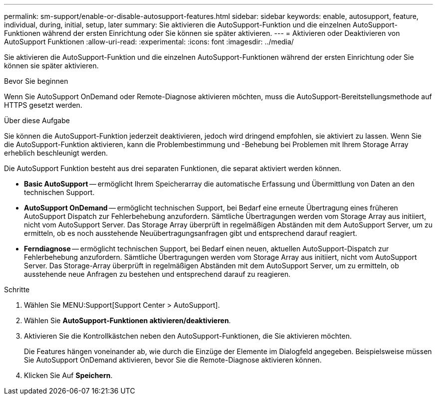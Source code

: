 ---
permalink: sm-support/enable-or-disable-autosupport-features.html 
sidebar: sidebar 
keywords: enable, autosupport, feature, individual, during, initial, setup, later 
summary: Sie aktivieren die AutoSupport-Funktion und die einzelnen AutoSupport-Funktionen während der ersten Einrichtung oder Sie können sie später aktivieren. 
---
= Aktivieren oder Deaktivieren von AutoSupport Funktionen
:allow-uri-read: 
:experimental: 
:icons: font
:imagesdir: ../media/


[role="lead"]
Sie aktivieren die AutoSupport-Funktion und die einzelnen AutoSupport-Funktionen während der ersten Einrichtung oder Sie können sie später aktivieren.

.Bevor Sie beginnen
Wenn Sie AutoSupport OnDemand oder Remote-Diagnose aktivieren möchten, muss die AutoSupport-Bereitstellungsmethode auf HTTPS gesetzt werden.

.Über diese Aufgabe
Sie können die AutoSupport-Funktion jederzeit deaktivieren, jedoch wird dringend empfohlen, sie aktiviert zu lassen. Wenn Sie die AutoSupport-Funktion aktivieren, kann die Problembestimmung und -Behebung bei Problemen mit Ihrem Storage Array erheblich beschleunigt werden.

Die AutoSupport Funktion besteht aus drei separaten Funktionen, die separat aktiviert werden können.

* *Basic AutoSupport* -- ermöglicht Ihrem Speicherarray die automatische Erfassung und Übermittlung von Daten an den technischen Support.
* *AutoSupport OnDemand* -- ermöglicht technischen Support, bei Bedarf eine erneute Übertragung eines früheren AutoSupport Dispatch zur Fehlerbehebung anzufordern. Sämtliche Übertragungen werden vom Storage Array aus initiiert, nicht vom AutoSupport Server. Das Storage Array überprüft in regelmäßigen Abständen mit dem AutoSupport Server, um zu ermitteln, ob es noch ausstehende Neuübertragungsanfragen gibt und entsprechend darauf reagiert.
* *Ferndiagnose* -- ermöglicht technischen Support, bei Bedarf einen neuen, aktuellen AutoSupport-Dispatch zur Fehlerbehebung anzufordern. Sämtliche Übertragungen werden vom Storage Array aus initiiert, nicht vom AutoSupport Server. Das Storage-Array überprüft in regelmäßigen Abständen mit dem AutoSupport Server, um zu ermitteln, ob ausstehende neue Anfragen zu bestehen und entsprechend darauf zu reagieren.


.Schritte
. Wählen Sie MENU:Support[Support Center > AutoSupport].
. Wählen Sie *AutoSupport-Funktionen aktivieren/deaktivieren*.
. Aktivieren Sie die Kontrollkästchen neben den AutoSupport-Funktionen, die Sie aktivieren möchten.
+
Die Features hängen voneinander ab, wie durch die Einzüge der Elemente im Dialogfeld angegeben. Beispielsweise müssen Sie AutoSupport OnDemand aktivieren, bevor Sie die Remote-Diagnose aktivieren können.

. Klicken Sie Auf *Speichern*.

